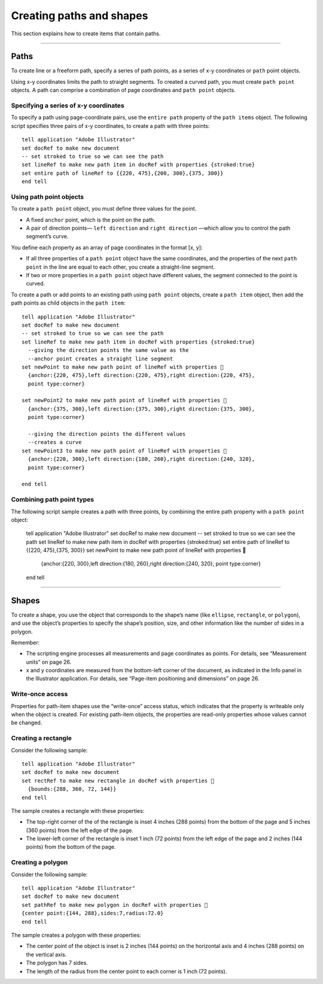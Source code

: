 .. _creatingPathsShapes:

Creating paths and shapes
################################################################################

This section explains how to create items that contain paths.

----

Paths
================================================================================

To create line or a freeform path, specify a series of path points, as a series of x-y coordinates or ``path`` point
objects.

Using x-y coordinates limits the path to straight segments. To created a curved path, you must create
``path point`` objects. A path can comprise a combination of page coordinates and ``path point`` objects.

Specifying a series of x-y coordinates
********************************************************************************

To specify a path using page-coordinate pairs, use the ``entire path`` property of the ``path items`` object.
The following script specifies three pairs of x-y coordinates, to create a path with three points::

  tell application "Adobe Illustrator"
  set docRef to make new document
  -- set stroked to true so we can see the path
  set lineRef to make new path item in docRef with properties {stroked:true}
  set entire path of lineRef to {{220, 475},{200, 300},{375, 300}}
  end tell

Using path point objects
********************************************************************************

To create a ``path point`` object, you must define three values for the point.

- A fixed ``anchor`` point, which is the point on the path.
- A pair of direction points— ``left direction`` and ``right direction`` —which allow you to control the path segment’s curve.

You define each property as an array of page coordinates in the format [x, y]:

- If all three properties of a ``path point`` object have the same coordinates, and the properties of the next ``path point`` in the line are equal to each other, you create a straight-line segment.
- If two or more properties in a ``path point`` object have different values, the segment connected to the point is curved.

To create a path or add points to an existing path using ``path point`` objects, create a ``path item`` object,
then add the path points as child objects in the ``path item``::

  tell application "Adobe Illustrator"
  set docRef to make new document
  -- set stroked to true so we can see the path
  set lineRef to make new path item in docRef with properties {stroked:true}
    --giving the direction points the same value as the
    --anchor point creates a straight line segment
  set newPoint to make new path point of lineRef with properties 
    {anchor:{220, 475},left direction:{220, 475},right direction:{220, 475},
    point type:corner}

  set newPoint2 to make new path point of lineRef with properties 
    {anchor:{375, 300},left direction:{375, 300},right direction:{375, 300},
    point type:corner}

    --giving the direction points the different values
    --creates a curve
  set newPoint3 to make new path point of lineRef with properties 
    {anchor:{220, 300},left direction:{180, 260},right direction:{240, 320},
    point type:corner}

  end tell

Combining path point types
********************************************************************************


The following script sample creates a path with three points, by combining the entire path property with a
``path point`` object:

  tell application "Adobe Illustrator"
  set docRef to make new document
  -- set stroked to true so we can see the path
  set lineRef to make new path item in docRef with properties {stroked:true}
  set entire path of lineRef to {{220, 475},{375, 300}}
  set newPoint to make new path point of lineRef with properties 
    {anchor:{220, 300},left direction:{180, 260},right direction:{240, 320},
    point type:corner}
  end tell

----

Shapes
================================================================================

To create a shape, you use the object that corresponds to the shape’s name (like ``ellipse``, ``rectangle``, or
``polygon``), and use the object’s properties to specify the shape’s position, size, and other information like
the number of sides in a polygon.

Remember:

- The scripting engine processes all measurements and page coordinates as points. For details, see “Measurement units” on page 26.
- x and y coordinates are measured from the bottom-left corner of the document, as indicated in the Info panel in the Illustrator application. For details, see “Page-item positioning and dimensions” on page 26.

Write-once access
********************************************************************************

Properties for path-item shapes use the “write-once” access status, which indicates that the property is
writeable only when the object is created. For existing path-item objects, the properties are read-only
properties whose values cannot be changed.

Creating a rectangle
********************************************************************************

Consider the following sample::

  tell application "Adobe Illustrator"
  set docRef to make new document
  set rectRef to make new rectangle in docRef with properties 
    {bounds:{288, 360, 72, 144}}
  end tell

The sample creates a rectangle with these properties:

- The top-right corner of the of the rectangle is inset 4 inches (288 points) from the bottom of the page and 5 inches (360 points) from the left edge of the page.
- The lower-left corner of the rectangle is inset 1 inch (72 points) from the left edge of the page and 2 inches (144 points) from the bottom of the page.

Creating a polygon
********************************************************************************

Consider the following sample::

  tell application "Adobe Illustrator"
  set docRef to make new document
  set pathRef to make new polygon in docRef with properties 
  {center point:{144, 288},sides:7,radius:72.0}
  end tell

The sample creates a polygon with these properties:

- The center point of the object is inset is 2 inches (144 points) on the horizontal axis and 4 inches (288 points) on the vertical axis.
- The polygon has 7 sides.
- The length of the radius from the center point to each corner is 1 inch (72 points).
